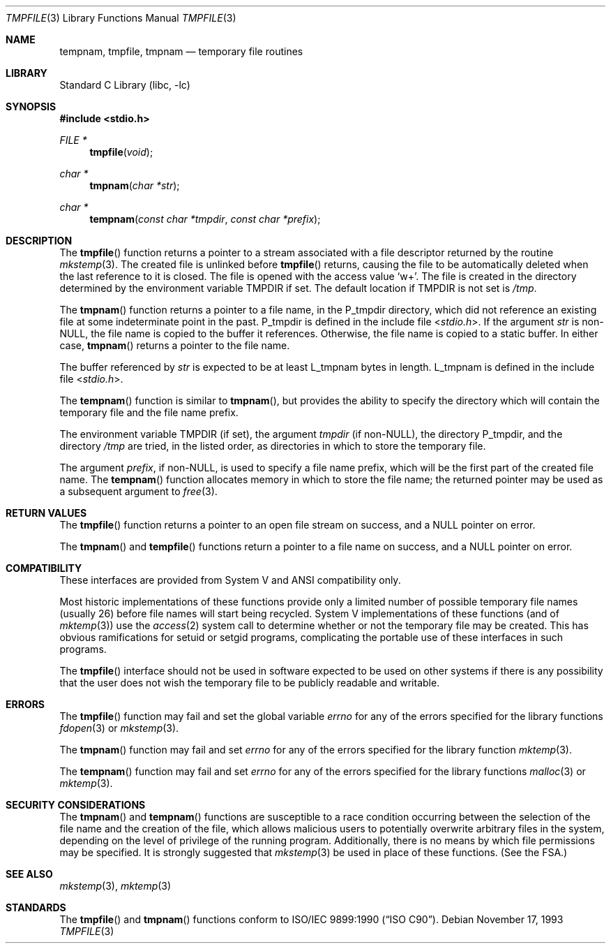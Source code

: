 .\" Copyright (c) 1988, 1991, 1993
.\"	The Regents of the University of California.  All rights reserved.
.\"
.\" This code is derived from software contributed to Berkeley by
.\" the American National Standards Committee X3, on Information
.\" Processing Systems.
.\"
.\" Redistribution and use in source and binary forms, with or without
.\" modification, are permitted provided that the following conditions
.\" are met:
.\" 1. Redistributions of source code must retain the above copyright
.\"    notice, this list of conditions and the following disclaimer.
.\" 2. Redistributions in binary form must reproduce the above copyright
.\"    notice, this list of conditions and the following disclaimer in the
.\"    documentation and/or other materials provided with the distribution.
.\" 3. All advertising materials mentioning features or use of this software
.\"    must display the following acknowledgement:
.\"	This product includes software developed by the University of
.\"	California, Berkeley and its contributors.
.\" 4. Neither the name of the University nor the names of its contributors
.\"    may be used to endorse or promote products derived from this software
.\"    without specific prior written permission.
.\"
.\" THIS SOFTWARE IS PROVIDED BY THE REGENTS AND CONTRIBUTORS ``AS IS'' AND
.\" ANY EXPRESS OR IMPLIED WARRANTIES, INCLUDING, BUT NOT LIMITED TO, THE
.\" IMPLIED WARRANTIES OF MERCHANTABILITY AND FITNESS FOR A PARTICULAR PURPOSE
.\" ARE DISCLAIMED.  IN NO EVENT SHALL THE REGENTS OR CONTRIBUTORS BE LIABLE
.\" FOR ANY DIRECT, INDIRECT, INCIDENTAL, SPECIAL, EXEMPLARY, OR CONSEQUENTIAL
.\" DAMAGES (INCLUDING, BUT NOT LIMITED TO, PROCUREMENT OF SUBSTITUTE GOODS
.\" OR SERVICES; LOSS OF USE, DATA, OR PROFITS; OR BUSINESS INTERRUPTION)
.\" HOWEVER CAUSED AND ON ANY THEORY OF LIABILITY, WHETHER IN CONTRACT, STRICT
.\" LIABILITY, OR TORT (INCLUDING NEGLIGENCE OR OTHERWISE) ARISING IN ANY WAY
.\" OUT OF THE USE OF THIS SOFTWARE, EVEN IF ADVISED OF THE POSSIBILITY OF
.\" SUCH DAMAGE.
.\"
.\"     @(#)tmpnam.3	8.2 (Berkeley) 11/17/93
.\" $FreeBSD: src/lib/libc/stdio/tmpnam.3,v 1.18 2005/09/05 09:49:33 tjr Exp $
.\"
.Dd November 17, 1993
.Dt TMPFILE 3
.Os
.Sh NAME
.Nm tempnam ,
.Nm tmpfile ,
.Nm tmpnam
.Nd temporary file routines
.Sh LIBRARY
.Lb libc
.Sh SYNOPSIS
.In stdio.h
.Ft FILE *
.Fn tmpfile void
.Ft char *
.Fn tmpnam "char *str"
.Ft char *
.Fn tempnam "const char *tmpdir" "const char *prefix"
.Sh DESCRIPTION
The
.Fn tmpfile
function
returns a pointer to a stream associated with a file descriptor returned
by the routine
.Xr mkstemp 3 .
The created file is unlinked before
.Fn tmpfile
returns, causing the file to be automatically deleted when the last
reference to it is closed.
The file is opened with the access value
.Ql w+ .
The file is created in the directory determined by the environment variable
.Ev TMPDIR
if set.
The default location if
.Ev TMPDIR
is not set is
.Pa /tmp .
.Pp
The
.Fn tmpnam
function
returns a pointer to a file name, in the
.Dv P_tmpdir
directory, which
did not reference an existing file at some indeterminate point in the
past.
.Dv P_tmpdir
is defined in the include file
.In stdio.h .
If the argument
.Fa str
is
.Pf non- Dv NULL ,
the file name is copied to the buffer it references.
Otherwise, the file name is copied to a static buffer.
In either case,
.Fn tmpnam
returns a pointer to the file name.
.Pp
The buffer referenced by
.Fa str
is expected to be at least
.Dv L_tmpnam
bytes in length.
.Dv L_tmpnam
is defined in the include file
.In stdio.h .
.Pp
The
.Fn tempnam
function
is similar to
.Fn tmpnam ,
but provides the ability to specify the directory which will
contain the temporary file and the file name prefix.
.Pp
The environment variable
.Ev TMPDIR
(if set), the argument
.Fa tmpdir
(if
.Pf non- Dv NULL ) ,
the directory
.Dv P_tmpdir ,
and the directory
.Pa /tmp
are tried, in the listed order, as directories in which to store the
temporary file.
.Pp
The argument
.Fa prefix ,
if
.Pf non- Dv NULL ,
is used to specify a file name prefix, which will be the
first part of the created file name.
The
.Fn tempnam
function
allocates memory in which to store the file name; the returned pointer
may be used as a subsequent argument to
.Xr free 3 .
.Sh RETURN VALUES
The
.Fn tmpfile
function
returns a pointer to an open file stream on success, and a
.Dv NULL
pointer
on error.
.Pp
The
.Fn tmpnam
and
.Fn tempfile
functions
return a pointer to a file name on success, and a
.Dv NULL
pointer
on error.
.Sh COMPATIBILITY
These interfaces are provided from System V and
.Tn ANSI
compatibility only.
.Pp
Most historic implementations of these functions provide
only a limited number of possible temporary file names
(usually 26)
before file names will start being recycled.
System V implementations of these functions
(and of
.Xr mktemp 3 )
use the
.Xr access 2
system call to determine whether or not the temporary file
may be created.
This has obvious ramifications for setuid or setgid programs,
complicating the portable use of these interfaces in such programs.
.Pp
The
.Fn tmpfile
interface should not be used in software expected to be used on other systems
if there is any possibility that the user does not wish the temporary file to
be publicly readable and writable.
.Sh ERRORS
The
.Fn tmpfile
function
may fail and set the global variable
.Va errno
for any of the errors specified for the library functions
.Xr fdopen 3
or
.Xr mkstemp 3 .
.Pp
The
.Fn tmpnam
function
may fail and set
.Va errno
for any of the errors specified for the library function
.Xr mktemp 3 .
.Pp
The
.Fn tempnam
function
may fail and set
.Va errno
for any of the errors specified for the library functions
.Xr malloc 3
or
.Xr mktemp 3 .
.Sh SECURITY CONSIDERATIONS
The
.Fn tmpnam
and
.Fn tempnam
functions are susceptible to a race condition
occurring between the selection of the file name
and the creation of the file,
which allows malicious users
to potentially overwrite arbitrary files in the system,
depending on the level of privilege of the running program.
Additionally, there is no means by which
file permissions may be specified.
It is strongly suggested that
.Xr mkstemp 3
be used in place of these functions.
(See
the FSA.)
.Sh SEE ALSO
.Xr mkstemp 3 ,
.Xr mktemp 3
.Sh STANDARDS
The
.Fn tmpfile
and
.Fn tmpnam
functions
conform to
.St -isoC .
